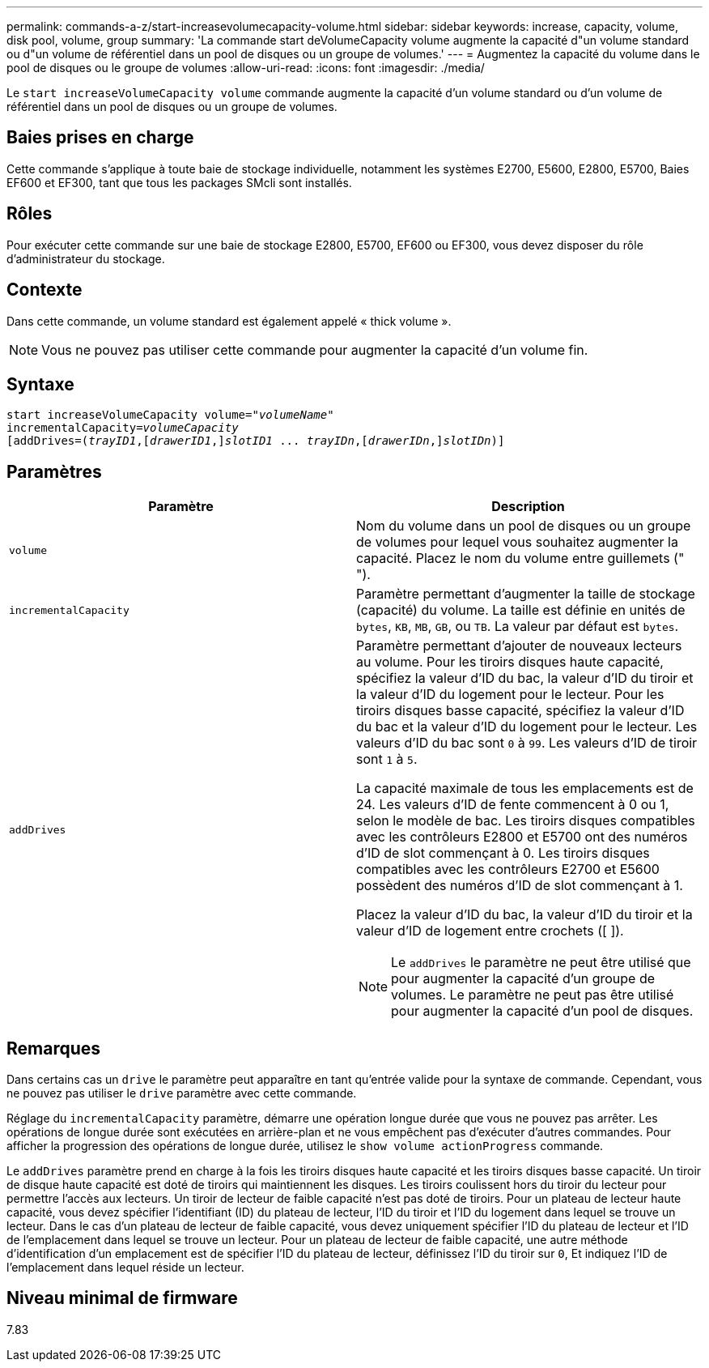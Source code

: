 ---
permalink: commands-a-z/start-increasevolumecapacity-volume.html 
sidebar: sidebar 
keywords: increase, capacity, volume, disk pool, volume, group 
summary: 'La commande start deVolumeCapacity volume augmente la capacité d"un volume standard ou d"un volume de référentiel dans un pool de disques ou un groupe de volumes.' 
---
= Augmentez la capacité du volume dans le pool de disques ou le groupe de volumes
:allow-uri-read: 
:icons: font
:imagesdir: ./media/


[role="lead"]
Le `start increaseVolumeCapacity volume` commande augmente la capacité d'un volume standard ou d'un volume de référentiel dans un pool de disques ou un groupe de volumes.



== Baies prises en charge

Cette commande s'applique à toute baie de stockage individuelle, notamment les systèmes E2700, E5600, E2800, E5700, Baies EF600 et EF300, tant que tous les packages SMcli sont installés.



== Rôles

Pour exécuter cette commande sur une baie de stockage E2800, E5700, EF600 ou EF300, vous devez disposer du rôle d'administrateur du stockage.



== Contexte

Dans cette commande, un volume standard est également appelé « thick volume ».

[NOTE]
====
Vous ne pouvez pas utiliser cette commande pour augmenter la capacité d'un volume fin.

====


== Syntaxe

[listing, subs="+macros"]
----
pass:quotes[start increaseVolumeCapacity volume="_volumeName_"
incrementalCapacity=_volumeCapacity_]
[addDrives=pass:quotes[(_trayID1_],pass:quotes[[_drawerID1_,]]pass:quotes[_slotID1_] ... pass:quotes[_trayIDn_],pass:quotes[[_drawerIDn_,]]pass:quotes[_slotIDn_)]]
----


== Paramètres

[cols="2*"]
|===
| Paramètre | Description 


 a| 
`volume`
 a| 
Nom du volume dans un pool de disques ou un groupe de volumes pour lequel vous souhaitez augmenter la capacité. Placez le nom du volume entre guillemets (" ").



 a| 
`incrementalCapacity`
 a| 
Paramètre permettant d'augmenter la taille de stockage (capacité) du volume. La taille est définie en unités de `bytes`, `KB`, `MB`, `GB`, ou `TB`. La valeur par défaut est `bytes`.



 a| 
`addDrives`
 a| 
Paramètre permettant d'ajouter de nouveaux lecteurs au volume. Pour les tiroirs disques haute capacité, spécifiez la valeur d'ID du bac, la valeur d'ID du tiroir et la valeur d'ID du logement pour le lecteur. Pour les tiroirs disques basse capacité, spécifiez la valeur d'ID du bac et la valeur d'ID du logement pour le lecteur. Les valeurs d'ID du bac sont `0` à `99`. Les valeurs d'ID de tiroir sont `1` à `5`.

La capacité maximale de tous les emplacements est de 24. Les valeurs d'ID de fente commencent à 0 ou 1, selon le modèle de bac. Les tiroirs disques compatibles avec les contrôleurs E2800 et E5700 ont des numéros d'ID de slot commençant à 0. Les tiroirs disques compatibles avec les contrôleurs E2700 et E5600 possèdent des numéros d'ID de slot commençant à 1.

Placez la valeur d'ID du bac, la valeur d'ID du tiroir et la valeur d'ID de logement entre crochets ([ ]).

[NOTE]
====
Le `addDrives` le paramètre ne peut être utilisé que pour augmenter la capacité d'un groupe de volumes. Le paramètre ne peut pas être utilisé pour augmenter la capacité d'un pool de disques.

====
|===


== Remarques

Dans certains cas un `drive` le paramètre peut apparaître en tant qu'entrée valide pour la syntaxe de commande. Cependant, vous ne pouvez pas utiliser le `drive` paramètre avec cette commande.

Réglage du `incrementalCapacity` paramètre, démarre une opération longue durée que vous ne pouvez pas arrêter. Les opérations de longue durée sont exécutées en arrière-plan et ne vous empêchent pas d'exécuter d'autres commandes. Pour afficher la progression des opérations de longue durée, utilisez le `show volume actionProgress` commande.

Le `addDrives` paramètre prend en charge à la fois les tiroirs disques haute capacité et les tiroirs disques basse capacité. Un tiroir de disque haute capacité est doté de tiroirs qui maintiennent les disques. Les tiroirs coulissent hors du tiroir du lecteur pour permettre l'accès aux lecteurs. Un tiroir de lecteur de faible capacité n'est pas doté de tiroirs. Pour un plateau de lecteur haute capacité, vous devez spécifier l'identifiant (ID) du plateau de lecteur, l'ID du tiroir et l'ID du logement dans lequel se trouve un lecteur. Dans le cas d'un plateau de lecteur de faible capacité, vous devez uniquement spécifier l'ID du plateau de lecteur et l'ID de l'emplacement dans lequel se trouve un lecteur. Pour un plateau de lecteur de faible capacité, une autre méthode d'identification d'un emplacement est de spécifier l'ID du plateau de lecteur, définissez l'ID du tiroir sur `0`, Et indiquez l'ID de l'emplacement dans lequel réside un lecteur.



== Niveau minimal de firmware

7.83
